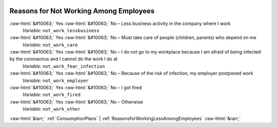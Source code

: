 .. _ReasonsforNotWorkingAmongEmployees:

 
 .. role:: raw-html(raw) 
        :format: html 

Reasons for Not Working Among Employees
=======================================
:raw-html:`&#10063;` Yes :raw-html:`&#10063;` No – Less business activity in the company where I work 
 *Variable:* ``not_work_lessbusiness``

:raw-html:`&#10063;` Yes :raw-html:`&#10063;` No – Must take care of people (children, parents) who depend on me 
 *Variable:* ``not_work_care``

:raw-html:`&#10063;` Yes :raw-html:`&#10063;` No – I do not go to my workplace because I am afraid of being infected by the coronavirus and I cannot do the work I do at 
 *Variable:* ``not_work_fear_infection``

:raw-html:`&#10063;` Yes :raw-html:`&#10063;` No – Because of the risk of infection, my employer postponed work 
 *Variable:* ``not_work_employer``

:raw-html:`&#10063;` Yes :raw-html:`&#10063;` No – I got fired 
 *Variable:* ``not_work_fired``

:raw-html:`&#10063;` Yes :raw-html:`&#10063;` No – Otherwise 
 *Variable:* ``not_work_other``



:raw-html:`&larr;` :ref:`ConsumptionPlans` | :ref:`ReasonsforWorkingLessAmongEmployees` :raw-html:`&rarr;`
